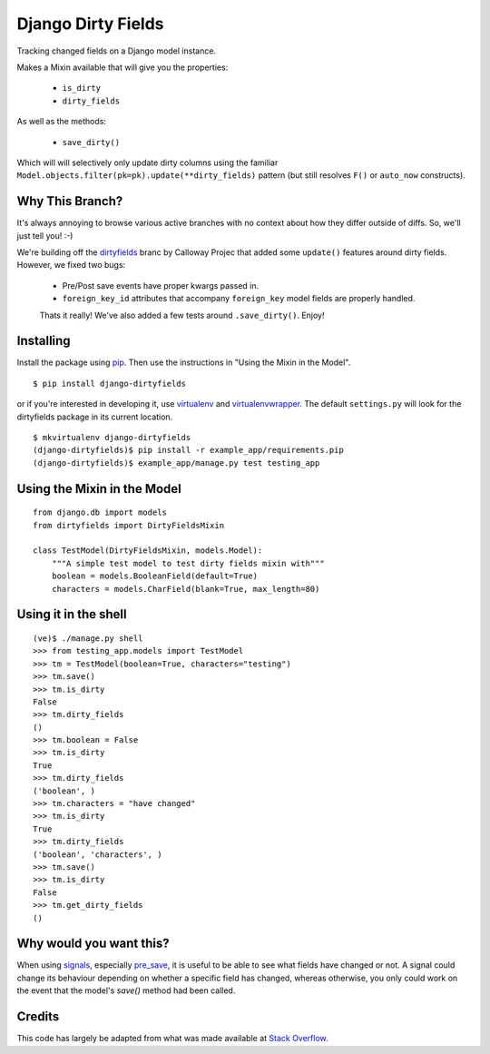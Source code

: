 ===================
Django Dirty Fields
===================

Tracking changed fields on a Django model instance.

Makes a Mixin available that will give you the properties:

 * ``is_dirty``
 * ``dirty_fields``

As well as the methods:

 * ``save_dirty()``

Which will will selectively only update dirty columns using the familiar ``Model.objects.filter(pk=pk).update(**dirty_fields)`` pattern (but still resolves ``F()`` or ``auto_now`` constructs).


Why This Branch?
================

It's always annoying to browse various active branches with no context about how they differ outside of diffs. So, we'll just tell you! :-)

We're building off the dirtyfields_ branc by Calloway Projec that added some ``update()`` features around dirty fields. However, we fixed two bugs:

 * Pre/Post save events have proper kwargs passed in.
 * ``foreign_key_id`` attributes that accompany ``foreign_key`` model fields are properly handled.

 Thats it really! We've also added a few tests around ``.save_dirty()``. Enjoy!

.. _dirtyfields: https://github.com/callowayproject/django-dirtyfields


Installing
==========

Install the package using pip_. Then use the instructions in "Using the Mixin in the Model".

::

    $ pip install django-dirtyfields

or if you're interested in developing it, use virtualenv_ and virtualenvwrapper_. The default ``settings.py`` will look for the dirtyfields package in its current location.

::

    $ mkvirtualenv django-dirtyfields
    (django-dirtyfields)$ pip install -r example_app/requirements.pip
    (django-dirtyfields)$ example_app/manage.py test testing_app


.. _pip: http://www.pip-installer.org/en/latest/
.. _virtualenv: https://pypi.python.org/pypi/virtualenv
.. _virtualenvwrapper: https://pypi.python.org/pypi/virtualenvwrapper



Using the Mixin in the Model
============================

::

    from django.db import models
    from dirtyfields import DirtyFieldsMixin

    class TestModel(DirtyFieldsMixin, models.Model):
        """A simple test model to test dirty fields mixin with"""
        boolean = models.BooleanField(default=True)
        characters = models.CharField(blank=True, max_length=80)


Using it in the shell
=====================

::

    (ve)$ ./manage.py shell
    >>> from testing_app.models import TestModel
    >>> tm = TestModel(boolean=True, characters="testing")
    >>> tm.save()
    >>> tm.is_dirty
    False
    >>> tm.dirty_fields
    ()
    >>> tm.boolean = False
    >>> tm.is_dirty
    True
    >>> tm.dirty_fields
    ('boolean', )
    >>> tm.characters = "have changed"
    >>> tm.is_dirty
    True
    >>> tm.dirty_fields
    ('boolean', 'characters', )
    >>> tm.save()
    >>> tm.is_dirty
    False
    >>> tm.get_dirty_fields
    ()

Why would you want this?
========================

When using signals_, especially pre_save_, it is useful to be able to see what fields have changed or not. A signal could change its behaviour depending on whether a specific field has changed, whereas otherwise, you only could work on the event that the model's `save()` method had been called.

Credits
=======

This code has largely be adapted from what was made available at `Stack Overflow`_.

.. _Stack Overflow: http://stackoverflow.com/questions/110803/dirty-fields-in-django
.. _signals: http://docs.djangoproject.com/en/1.2/topics/signals/
.. _pre_save: http://docs.djangoproject.com/en/1.2/ref/signals/#django.db.models.signals.pre_save

